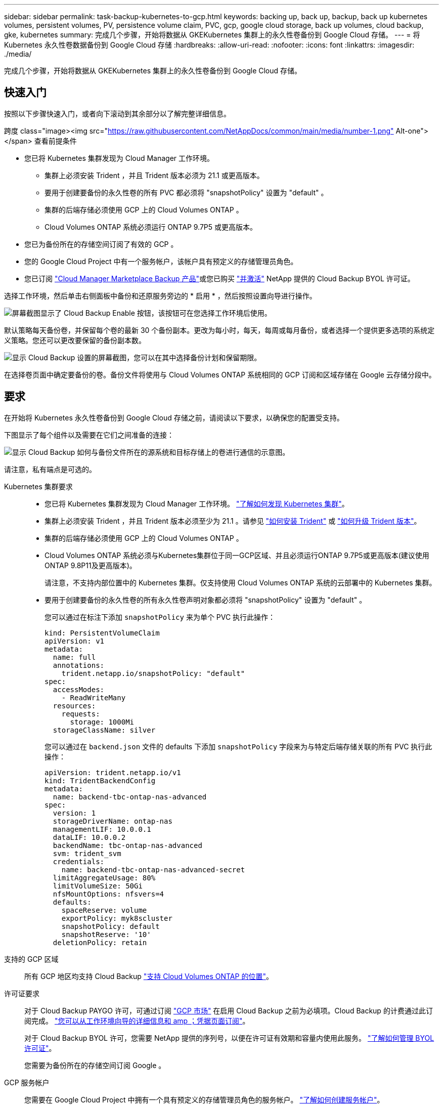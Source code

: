 ---
sidebar: sidebar 
permalink: task-backup-kubernetes-to-gcp.html 
keywords: backing up, back up, backup, back up kubernetes volumes, persistent volumes, PV, persistence volume claim, PVC, gcp, google cloud storage, back up volumes, cloud backup, gke, kubernetes 
summary: 完成几个步骤，开始将数据从 GKEKubernetes 集群上的永久性卷备份到 Google Cloud 存储。 
---
= 将 Kubernetes 永久性卷数据备份到 Google Cloud 存储
:hardbreaks:
:allow-uri-read: 
:nofooter: 
:icons: font
:linkattrs: 
:imagesdir: ./media/


[role="lead"]
完成几个步骤，开始将数据从 GKEKubernetes 集群上的永久性卷备份到 Google Cloud 存储。



== 快速入门

按照以下步骤快速入门，或者向下滚动到其余部分以了解完整详细信息。

.跨度 class="image><img src="https://raw.githubusercontent.com/NetAppDocs/common/main/media/number-1.png"[] Alt-one"></span> 查看前提条件
* 您已将 Kubernetes 集群发现为 Cloud Manager 工作环境。
+
** 集群上必须安装 Trident ，并且 Trident 版本必须为 21.1 或更高版本。
** 要用于创建要备份的永久性卷的所有 PVC 都必须将 "snapshotPolicy" 设置为 "default" 。
** 集群的后端存储必须使用 GCP 上的 Cloud Volumes ONTAP 。
** Cloud Volumes ONTAP 系统必须运行 ONTAP 9.7P5 或更高版本。


* 您已为备份所在的存储空间订阅了有效的 GCP 。
* 您的 Google Cloud Project 中有一个服务帐户，该帐户具有预定义的存储管理员角色。
* 您已订阅 https://console.cloud.google.com/marketplace/details/netapp-cloudmanager/cloud-manager?supportedpurview=project&rif_reserved["Cloud Manager Marketplace Backup 产品"^]或您已购买 link:task-licensing-cloud-backup.html#use-a-cloud-backup-byol-license["并激活"^] NetApp 提供的 Cloud Backup BYOL 许可证。


[role="quick-margin-para"]
选择工作环境，然后单击右侧面板中备份和还原服务旁边的 * 启用 * ，然后按照设置向导进行操作。

[role="quick-margin-para"]
image:screenshot_backup_cvo_enable.png["屏幕截图显示了 Cloud Backup Enable 按钮，该按钮可在您选择工作环境后使用。"]

[role="quick-margin-para"]
默认策略每天备份卷，并保留每个卷的最新 30 个备份副本。更改为每小时，每天，每周或每月备份，或者选择一个提供更多选项的系统定义策略。您还可以更改要保留的备份副本数。

[role="quick-margin-para"]
image:screenshot_backup_policy_k8s_azure.png["显示 Cloud Backup 设置的屏幕截图，您可以在其中选择备份计划和保留期限。"]

[role="quick-margin-para"]
在选择卷页面中确定要备份的卷。备份文件将使用与 Cloud Volumes ONTAP 系统相同的 GCP 订阅和区域存储在 Google 云存储分段中。



== 要求

在开始将 Kubernetes 永久性卷备份到 Google Cloud 存储之前，请阅读以下要求，以确保您的配置受支持。

下图显示了每个组件以及需要在它们之间准备的连接：

image:diagram_cloud_backup_k8s_cvo_gcp.png["显示 Cloud Backup 如何与备份文件所在的源系统和目标存储上的卷进行通信的示意图。"]

请注意，私有端点是可选的。

Kubernetes 集群要求::
+
--
* 您已将 Kubernetes 集群发现为 Cloud Manager 工作环境。 https://docs.netapp.com/us-en/cloud-manager-kubernetes/task/task-kubernetes-discover-gke.html["了解如何发现 Kubernetes 集群"^]。
* 集群上必须安装 Trident ，并且 Trident 版本必须至少为 21.1 。请参见 https://docs.netapp.com/us-en/cloud-manager-kubernetes/task/task-k8s-manage-trident.html["如何安装 Trident"^] 或 https://docs.netapp.com/us-en/trident/trident-managing-k8s/upgrade-trident.html["如何升级 Trident 版本"^]。
* 集群的后端存储必须使用 GCP 上的 Cloud Volumes ONTAP 。
* Cloud Volumes ONTAP 系统必须与Kubernetes集群位于同一GCP区域、并且必须运行ONTAP 9.7P5或更高版本(建议使用ONTAP 9.8P11及更高版本)。
+
请注意，不支持内部位置中的 Kubernetes 集群。仅支持使用 Cloud Volumes ONTAP 系统的云部署中的 Kubernetes 集群。

* 要用于创建要备份的永久性卷的所有永久性卷声明对象都必须将 "snapshotPolicy" 设置为 "default" 。
+
您可以通过在标注下添加 `snapshotPolicy` 来为单个 PVC 执行此操作：

+
[source, json]
----
kind: PersistentVolumeClaim
apiVersion: v1
metadata:
  name: full
  annotations:
    trident.netapp.io/snapshotPolicy: "default"
spec:
  accessModes:
    - ReadWriteMany
  resources:
    requests:
      storage: 1000Mi
  storageClassName: silver
----
+
您可以通过在 `backend.json` 文件的 defaults 下添加 `snapshotPolicy` 字段来为与特定后端存储关联的所有 PVC 执行此操作：

+
[source, json]
----
apiVersion: trident.netapp.io/v1
kind: TridentBackendConfig
metadata:
  name: backend-tbc-ontap-nas-advanced
spec:
  version: 1
  storageDriverName: ontap-nas
  managementLIF: 10.0.0.1
  dataLIF: 10.0.0.2
  backendName: tbc-ontap-nas-advanced
  svm: trident_svm
  credentials:
    name: backend-tbc-ontap-nas-advanced-secret
  limitAggregateUsage: 80%
  limitVolumeSize: 50Gi
  nfsMountOptions: nfsvers=4
  defaults:
    spaceReserve: volume
    exportPolicy: myk8scluster
    snapshotPolicy: default
    snapshotReserve: '10'
  deletionPolicy: retain
----


--
支持的 GCP 区域:: 所有 GCP 地区均支持 Cloud Backup https://cloud.netapp.com/cloud-volumes-global-regions["支持 Cloud Volumes ONTAP 的位置"^]。
许可证要求:: 对于 Cloud Backup PAYGO 许可，可通过订阅 https://console.cloud.google.com/marketplace/details/netapp-cloudmanager/cloud-manager?supportedpurview=project&rif_reserved["GCP 市场"^] 在启用 Cloud Backup 之前为必填项。Cloud Backup 的计费通过此订阅完成。 https://docs.netapp.com/us-en/cloud-manager-cloud-volumes-ontap/task-deploying-gcp.html["您可以从工作环境向导的详细信息和 amp ；凭据页面订阅"^]。
+
--
对于 Cloud Backup BYOL 许可，您需要 NetApp 提供的序列号，以便在许可证有效期和容量内使用此服务。 link:task-licensing-cloud-backup.html#use-a-cloud-backup-byol-license["了解如何管理 BYOL 许可证"]。

您需要为备份所在的存储空间订阅 Google 。

--
GCP 服务帐户:: 您需要在 Google Cloud Project 中拥有一个具有预定义的存储管理员角色的服务帐户。 https://docs.netapp.com/us-en/cloud-manager-cloud-volumes-ontap/task-creating-gcp-service-account.html["了解如何创建服务帐户"^]。




== 启用 Cloud Backup

可以随时直接从Kubernetes工作环境启用Cloud Backup。

.步骤
. 选择工作环境，然后单击右面板中备份和还原服务旁边的 * 启用 * 。
+
image:screenshot_backup_cvo_enable.png["屏幕截图显示了 Cloud Backup Settings 按钮，您可以在选择工作环境后使用该按钮。"]

. 输入备份策略详细信息并单击 * 下一步 * 。
+
您可以定义备份计划并选择要保留的备份数。

+
image:screenshot_backup_policy_k8s_azure.png["显示 Cloud Backup 设置的屏幕截图，您可以在其中选择计划和备份保留。"]

. 选择要备份的永久性卷。
+
** 要备份所有卷，请选中标题行（image:button_backup_all_volumes.png[""]）。
** 要备份单个卷，请选中每个卷对应的框（image:button_backup_1_volume.png[""]）。
+
image:screenshot_backup_select_volumes_k8s.png["选择要备份的永久性卷的屏幕截图。"]



. 如果您希望所有当前卷和未来卷都启用备份、只需选中"自动备份未来卷…​"复选框即可。如果禁用此设置、则需要手动为未来的卷启用备份。
. 单击 * 激活备份 * ， Cloud Backup 将开始对每个选定卷进行初始备份。


备份文件将使用与 Cloud Volumes ONTAP 系统相同的 GCP 订阅和区域存储在 Google 云存储分段中。

此时将显示 Kubernetes 信息板，以便您可以监控备份的状态。

您可以 link:task-managing-backups-kubernetes.html["启动和停止卷备份或更改备份计划"^]。您也可以 link:task-restore-backups-kubernetes.html#restoring-volumes-from-a-kubernetes-backup-file["从备份文件还原整个卷"^] 作为 GCP 中相同或不同 Kubernetes 集群上的新卷（位于同一区域）。

